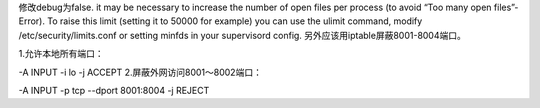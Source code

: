 修改debug为false.
it may be necessary to increase the number of open files per process (to avoid “Too many open files”-Error). To raise this limit (setting it to 50000 for example) you can use the ulimit command, modify /etc/security/limits.conf or setting minfds in your supervisord config.
另外应该用iptable屏蔽8001-8004端口。

1.允许本地所有端口：

-A INPUT -i lo -j ACCEPT
2.屏蔽外网访问8001～8002端口：

-A INPUT -p tcp  --dport 8001:8004 -j REJECT
